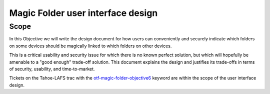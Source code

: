 Magic Folder user interface design
==================================

Scope
-----

In this Objective we will write the design document for how users can conveniently
and securely indicate which folders on some devices should be magically linked to
which folders on other devices.

This is a critical usability and security issue for which there is no known perfect
solution, but which will hopefully be amenable to a "good enough" trade-off solution.
This document explains the design and justifies its trade-offs in terms of security,
usability, and time-to-market.

Tickets on the Tahoe-LAFS trac with the `otf-magic-folder-objective6`_
keyword are within the scope of the user interface design.

.. _otf-magic-folder-objective6: https://tahoe-lafs.org/trac/tahoe-lafs/query?status=!closed&keywords=~otf-magic-folder-objective6
